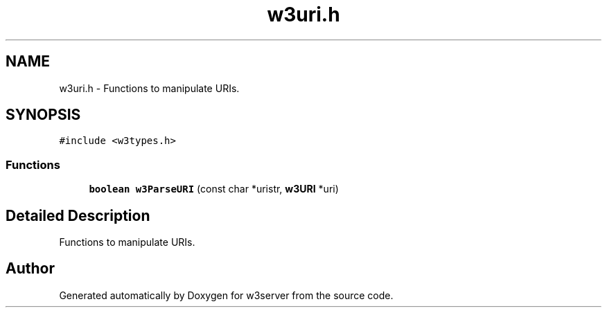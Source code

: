 .TH "w3uri.h" 3 "6 Jul 2006" "Version 1.0" "w3server" \" -*- nroff -*-
.ad l
.nh
.SH NAME
w3uri.h \- Functions to manipulate URIs. 
.SH SYNOPSIS
.br
.PP
\fC#include <w3types.h>\fP
.br

.SS "Functions"

.in +1c
.ti -1c
.RI "\fBboolean\fP \fBw3ParseURI\fP (const char *uristr, \fBw3URI\fP *uri)"
.br
.in -1c
.SH "Detailed Description"
.PP 
Functions to manipulate URIs. 


.SH "Author"
.PP 
Generated automatically by Doxygen for w3server from the source code.
